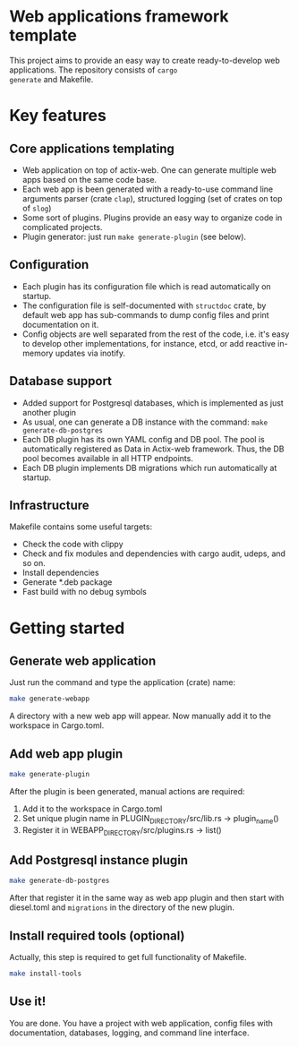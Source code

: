 
* Web applications framework template

This project aims to provide an easy way to create ready-to-develop web applications. The repository consists of ~cargo
generate~ and Makefile.

* Key features

** Core applications templating

 * Web application on top of actix-web. One can generate multiple web apps based on the same code base.
 * Each web app is been generated with a ready-to-use command line arguments parser (crate ~clap~), structured logging
   (set of crates on top of ~slog~)
 * Some sort of plugins. Plugins provide an easy way to organize code in complicated projects.
 * Plugin generator: just run ~make generate-plugin~ (see below).

** Configuration

 * Each plugin has its configuration file which is read automatically on startup.
 * The configuration file is self-documented with ~structdoc~ crate, by default web app has sub-commands to dump config
   files and print documentation on it.
 * Config objects are well separated from the rest of the code, i.e. it's easy to develop other implementations, for
   instance, etcd, or add reactive in-memory updates via inotify.

** Database support

 * Added support for Postgresql databases, which is implemented as just another plugin
 * As usual, one can generate a DB instance with the command: ~make generate-db-postgres~
 * Each DB plugin has its own YAML config and DB pool. The pool is automatically registered as Data in Actix-web
   framework. Thus, the DB pool becomes available in all HTTP endpoints.
 * Each DB plugin implements DB migrations which run automatically at startup.

** Infrastructure

Makefile contains some useful targets:
 * Check the code with clippy
 * Check and fix modules and dependencies with cargo audit, udeps, and so on.
 * Install dependencies
 * Generate *.deb package
 * Fast build with no debug symbols

* Getting started

** Generate web application

Just run the command and type the application (crate) name:

#+BEGIN_SRC bash
make generate-webapp
#+END_SRC

A directory with a new web app will appear. Now manually add it to the workspace in Cargo.toml.

** Add web app plugin

#+BEGIN_SRC bash
make generate-plugin
#+END_SRC

After the plugin is been generated, manual actions are required:
 1. Add it to the workspace in Cargo.toml
 2. Set unique plugin name in PLUGIN_DIRECTORY/src/lib.rs → plugin_name()
 3. Register it in WEBAPP_DIRECTORY/src/plugins.rs → list()

** Add Postgresql instance plugin

#+BEGIN_SRC bash
make generate-db-postgres
#+END_SRC

After that register it in the same way as web app plugin and then start with diesel.toml and ~migrations~ in the
directory of the new plugin.

** Install required tools (optional)

Actually, this step is required to get full functionality of Makefile.

#+BEGIN_SRC bash
make install-tools
#+END_SRC

** Use it!

You are done. You have a project with web application, config files with documentation, databases, logging, and command
line interface.
